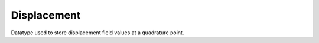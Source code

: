 
.. _specfem_point_field_displacement:

Displacement
============

Datatype used to store displacement field values at a quadrature point.

.. doxygenstruct:: specfem::point::displacement
    :members:
